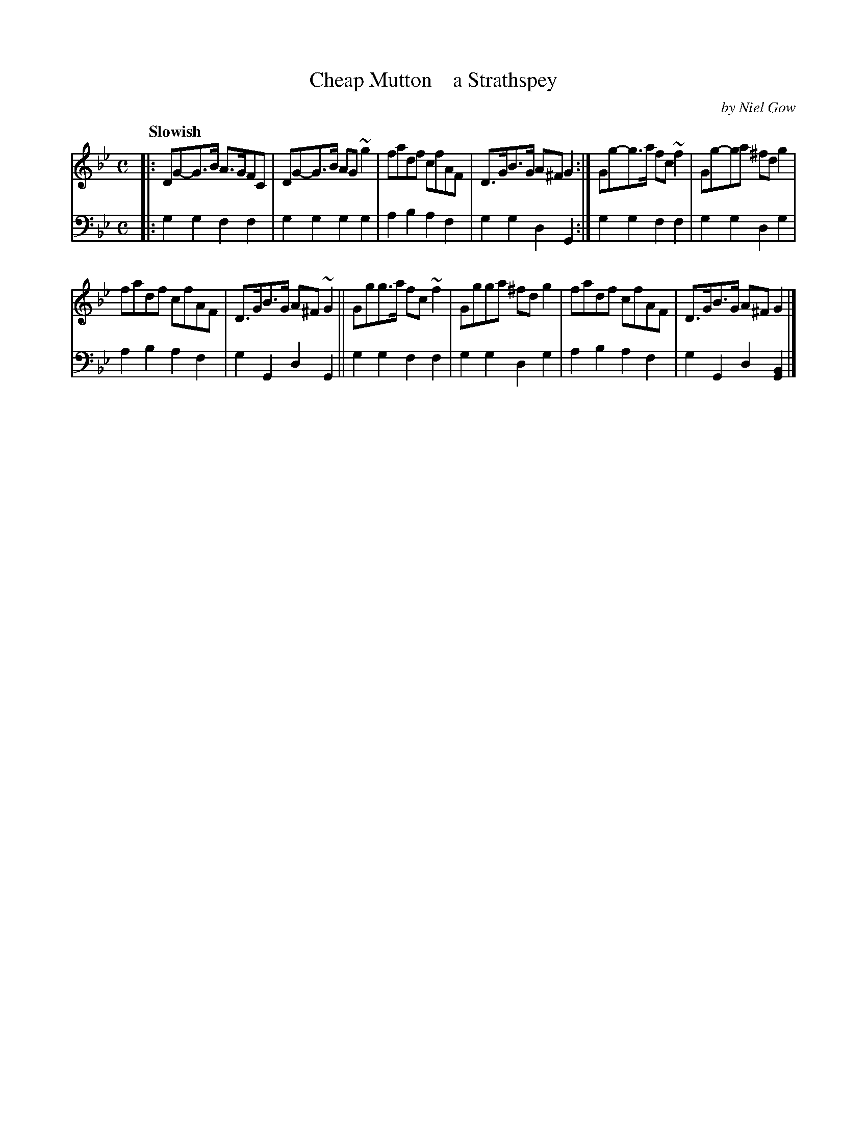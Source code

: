 X: 4311
T: Cheap Mutton    a Strathspey
C: by Niel Gow
%R: strathspey, air
B: Niel Gow & Sons "A Fourth Collection of Strathspey Reels, etc." v.4 p.31 #1 (top 2 staves continued from p.30)
Z: 2022 John Chambers <jc:trillian.mit.edu>
M: C
L: 1/8
Q: "Slowish"
K: Gm
% - - - - - - - - - -
V: 1 staves=2
|:\
DG-G>B A>GFC | DG-G>B AG~g2 | fadf cfAF | D>GB>G A^FG2 :| Gg-g>a fc~f2 | Gg-ga ^fdg2 |
fadf cfAF | D>GB>G A^F~G2 || Ggg>a fc~f2 | Ggga ^fdg2 | fadf cfAF | D>GB>G A^FG2 |]
% - - - - - - - - - -
% Voice 2 preserves the staff layout in the book.
V: 2 clef=bass middle=d
|:\
g2g2 f2f2 | g2g2 g2g2 | a2b2 a2f2 | g2g2 d2G2 :| g2g2 f2f2 | g2g2 d2g2 |
a2b2 a2f2 | g2G2 d2G2 || g2g2 f2f2 | g2g2 d2g2 | a2b2 a2f2 | g2G2 d2[G2B2] |]
